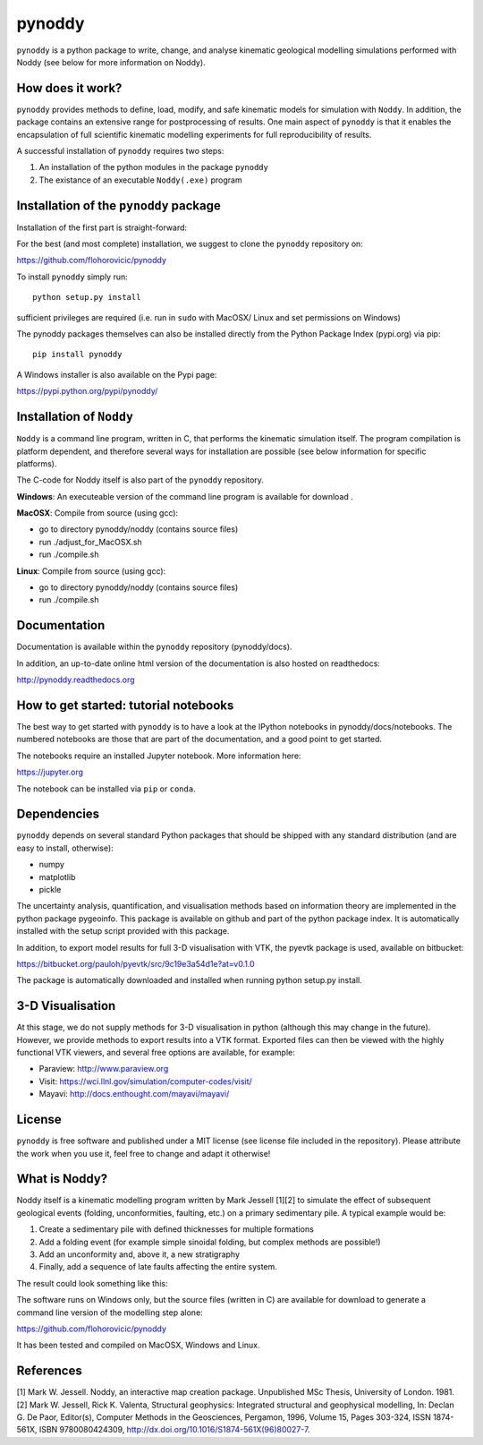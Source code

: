 pynoddy
=======

``pynoddy`` is a python package to write, change, and analyse kinematic
geological modelling simulations performed with Noddy (see below for
more information on Noddy).

How does it work?
-----------------

``pynoddy`` provides methods to define, load, modify, and safe kinematic
models for simulation with ``Noddy``. In addition, the package contains
an extensive range for postprocessing of results. One main aspect of
``pynoddy`` is that it enables the encapsulation of full scientific
kinematic modelling experiments for full reproducibility of results.

A successful installation of ``pynoddy`` requires two steps:

1. An installation of the python modules in the package ``pynoddy``
2. The existance of an executable ``Noddy(.exe)`` program

Installation of the ``pynoddy`` package
---------------------------------------

Installation of the first part is straight-forward:

For the best (and most complete) installation, we suggest to clone the
``pynoddy`` repository on:

https://github.com/flohorovicic/pynoddy

To install ``pynoddy`` simply run:

::

    python setup.py install

.. Note:

sufficient privileges are required (i.e. run in ``sudo`` with MacOSX/
Linux and set permissions on Windows)

The pynoddy packages themselves can also be installed directly from the
Python Package Index (pypi.org) via pip:

::

    pip install pynoddy

A Windows installer is also available on the Pypi page:

https://pypi.python.org/pypi/pynoddy/

Installation of ``Noddy``
-------------------------

``Noddy`` is a command line program, written in C, that performs the
kinematic simulation itself. The program compilation is platform
dependent, and therefore several ways for installation are possible (see
below information for specific platforms).

The C-code for Noddy itself is also part of the ``pynoddy`` repository.

**Windows**: An executeable version of the command line program is available for
download .

**MacOSX**: Compile from source (using gcc):

-  go to directory pynoddy/noddy (contains source files)
-  run ./adjust\_for\_MacOSX.sh
-  run ./compile.sh

**Linux**: Compile from source (using gcc):

-  go to directory pynoddy/noddy (contains source files)
-  run ./compile.sh

Documentation
-------------

Documentation is available within the ``pynoddy`` repository
(pynoddy/docs).

In addition, an up-to-date online html version of the documentation is
also hosted on readthedocs:

http://pynoddy.readthedocs.org

How to get started: tutorial notebooks
--------------------------------------

The best way to get started with ``pynoddy`` is to have a look at the
IPython notebooks in pynoddy/docs/notebooks. The numbered notebooks are
those that are part of the documentation, and a good point to get
started.

The notebooks require an installed Jupyter notebook. More information
here:

https://jupyter.org

The notebook can be installed via ``pip`` or ``conda``.

Dependencies
------------

``pynoddy`` depends on several standard Python packages that should be
shipped with any standard distribution (and are easy to install,
otherwise):

-  numpy
-  matplotlib
-  pickle

The uncertainty analysis, quantification, and visualisation methods
based on information theory are implemented in the python package
pygeoinfo. This package is available on github and part of the python
package index. It is automatically installed with the setup script
provided with this package.

In addition, to export model results for full 3-D visualisation with
VTK, the pyevtk package is used, available on bitbucket:

https://bitbucket.org/pauloh/pyevtk/src/9c19e3a54d1e?at=v0.1.0

The package is automatically downloaded and installed when running
python setup.py install.

3-D Visualisation
-----------------

At this stage, we do not supply methods for 3-D visualisation in python
(although this may change in the future). However, we provide methods to
export results into a VTK format. Exported files can then be viewed with
the highly functional VTK viewers, and several free options are
available, for example:

-  Paraview: http://www.paraview.org

-  Visit: https://wci.llnl.gov/simulation/computer-codes/visit/

-  Mayavi: http://docs.enthought.com/mayavi/mayavi/

License
-------

``pynoddy`` is free software and published under a MIT license (see
license file included in the repository). Please attribute the work when
you use it, feel free to change and adapt it otherwise!

What is Noddy?
--------------

Noddy itself is a kinematic modelling program written by Mark Jessell
[1][2] to simulate the effect of subsequent geological events (folding,
unconformities, faulting, etc.) on a primary sedimentary pile. A typical
example would be:

1. Create a sedimentary pile with defined thicknesses for multiple
   formations
2. Add a folding event (for example simple sinoidal folding, but complex
   methods are possible!)
3. Add an unconformity and, above it, a new stratigraphy
4. Finally, add a sequence of late faults affecting the entire system.

The result could look something like this:

.. image:: pics/noddy_block_example.png

The software runs on Windows only, but the source files (written in C)
are available for download to generate a command line version of the
modelling step alone:

https://github.com/flohorovicic/pynoddy

It has been tested and compiled on MacOSX, Windows and Linux.

References
----------

[1] Mark W. Jessell. Noddy, an interactive map creation package.
Unpublished MSc Thesis, University of London. 1981. [2] Mark W. Jessell,
Rick K. Valenta, Structural geophysics: Integrated structural and
geophysical modelling, In: Declan G. De Paor, Editor(s), Computer
Methods in the Geosciences, Pergamon, 1996, Volume 15, Pages 303-324,
ISSN 1874-561X, ISBN 9780080424309,
http://dx.doi.org/10.1016/S1874-561X(96)80027-7.
